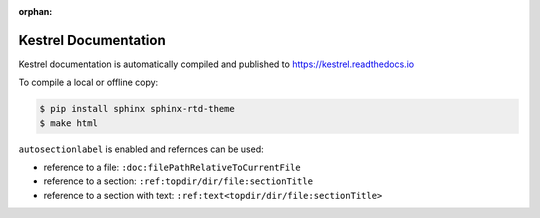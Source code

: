:orphan:

=====================
Kestrel Documentation
=====================

Kestrel documentation is automatically compiled and published to https://kestrel.readthedocs.io

To compile a local or offline copy:

.. code-block:: console

    $ pip install sphinx sphinx-rtd-theme
    $ make html

``autosectionlabel`` is enabled and refernces can be used:

- reference to a file: ``:doc:filePathRelativeToCurrentFile``

- reference to a section: ``:ref:topdir/dir/file:sectionTitle``

- reference to a section with text: ``:ref:text<topdir/dir/file:sectionTitle>``

